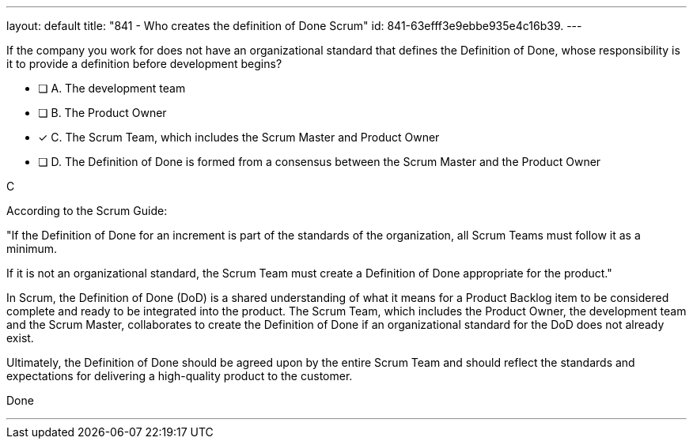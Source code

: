 ---
layout: default 
title: "841 - Who creates the definition of Done Scrum"
id: 841-63efff3e9ebbe935e4c16b39.
---


[#question]


****

[#query]
--
If the company you work for does not have an organizational standard that defines the Definition of Done, whose responsibility is it to provide a definition before development begins?
--

[#list]
--
* [ ] A. The development team
* [ ] B. The Product Owner
* [*] C. The Scrum Team, which includes the Scrum Master and Product Owner
* [ ] D. The Definition of Done is formed from a consensus between the Scrum Master and the Product Owner

--
****

[#answer]
C

[#explanation]
--
According to the Scrum Guide:

"If the Definition of Done for an increment is part of the standards of the organization, all Scrum Teams must follow it as a minimum. 

If it is not an organizational standard, the Scrum Team must create a Definition of Done appropriate for the product."

In Scrum, the Definition of Done (DoD) is a shared understanding of what it means for a Product Backlog item to be considered complete and ready to be integrated into the product. The Scrum Team, which includes the Product Owner, the development team and the Scrum Master, collaborates to create the Definition of Done if an organizational standard for the DoD does not already exist.

Ultimately, the Definition of Done should be agreed upon by the entire Scrum Team and should reflect the standards and expectations for delivering a high-quality product to the customer.

--

[#ka]
Done

'''

